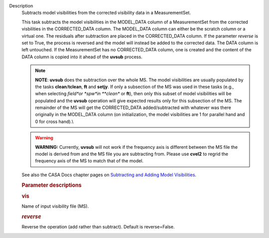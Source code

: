 Description
   Subtracts model visibilities from the corrected visibility data in
   a MeasurementSet.

   This task subtracts the model visibilities in the MODEL_DATA
   column of a MeasurementSet from the corrected visbilities in the
   CORRECTED_DATA column. The MODEL_DATA column can either be the
   scratch column or a virtual one. The residuals after subtraction
   are placed in the CORRECTED_DATA column. If the parameter
   *reverse* is set to True, the process is reversed and the model
   will instead be added to the corrected data. The DATA column is
   left untouched. If the MeasurementSet has no CORRECTED_DATA
   column, one is created and the content of the DATA column is
   copied into it ahead of the **uvsub** process.

   .. note:: **NOTE**: **uvsub** does the subtraction over the whole MS. The
      model visibilities are usually populated by the tasks
      **clean**/**tclean**, **ft** and **setjy**. If only a
      subsection of the MS was used in these tasks (e.g., when
      selecting *field*or *spw*in **clean** or **ft**), then only
      this subset of model visibilities will be populated and the
      **uvsub** operation will give expected results only for this
      subsection of the MS. The remainder of the MS will get the
      CORRECTED_DATA added/subtracted with whatever was there
      originally in the MODEL_DATA column (on initialization, the
      model visibilities are 1 for parallel hand and 0 for cross
      hand).\\

   .. warning:: **WARNING:** Currently, **uvsub** will not work if the
      frequency axis is different between the MS file the model is
      derived from and the MS file you are subtracting from. Please
      use **cvel2** to regrid the frequency axis of the MS to match
      that of the model.

   See also the CASA Docs chapter pages on `Subtracting and Adding
   Model
   Visibilities <https://casa.nrao.edu/casadocs-devel/stable/calibration-and-visibility-data/uv-manipulation/subtracting-or-adding-model-visibilities>`__.

   

   .. rubric:: Parameter descriptions
      

   .. rubric:: vis
      

   Name of input visibility file (MS).

   .. rubric:: *reverse*
      

   Reverse the operation (add rather than subtract). Default is
   reverse=False.
